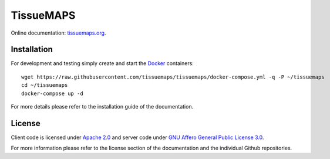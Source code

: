 **********
TissueMAPS
**********

Online documentation: `tissuemaps.org <http://tissuemaps.org/>`_.


Installation
============

For development and testing simply create and start the `Docker <https://www.docker.com/>`_ containers::

    wget https://raw.githubusercontent.com/tissuemaps/tissuemaps/docker-compose.yml -q -P ~/tissuemaps
    cd ~/tissuemaps
    docker-compose up -d

For more details please refer to the installation guide of the documentation.


License
=======

Client code is licensed under `Apache 2.0 <https://www.apache.org/licenses/LICENSE-2.0.html>`_ and server code under `GNU Affero General Public License 3.0 <https://www.gnu.org/licenses/agpl-3.0.html>`_.

For more information please refer to the license section of the documentation and the individual Github repositories.
